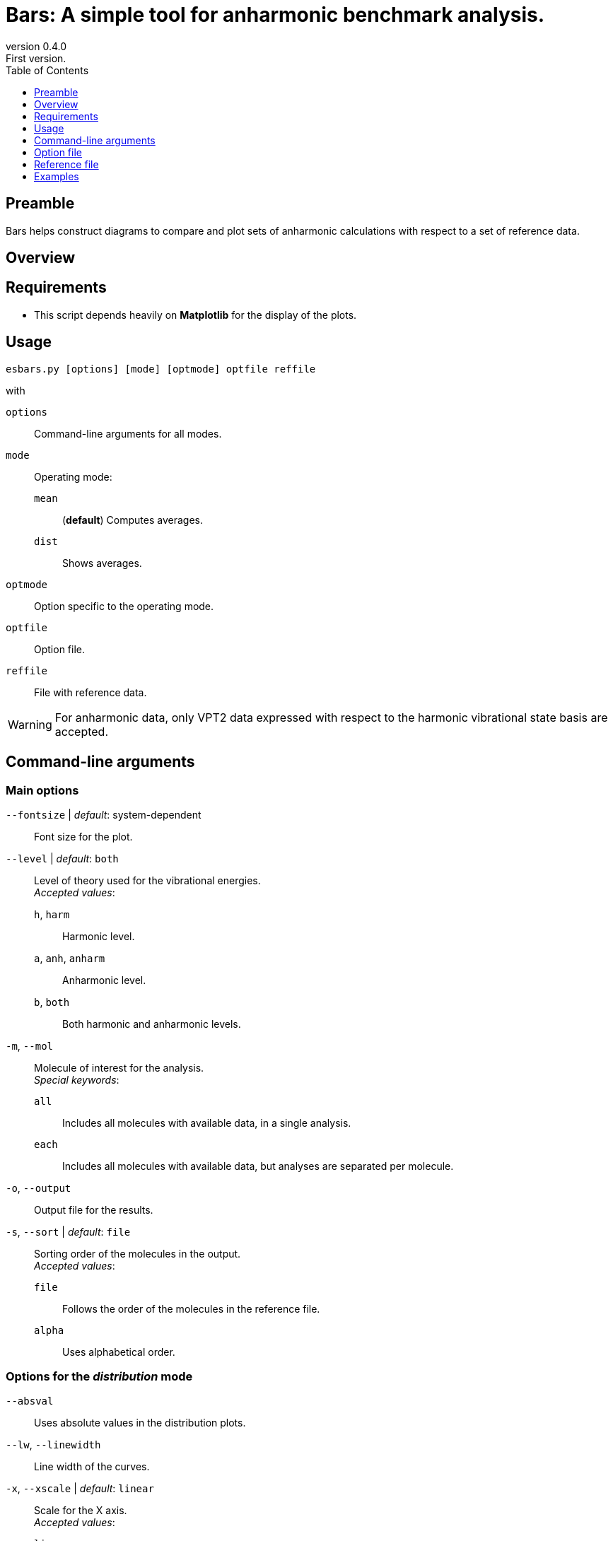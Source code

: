 = Bars: A simple tool for anharmonic benchmark analysis.
:email: julien.bloino@sns.it
:revnumber: 0.4.0
:revremark: First version.
:toc: left
:toclevels: 1
:icons: font
:stem:

:Gaussian: pass:q[G[small]##AUSSIAN##]
:Estampes: pass:q[E[small]##STAMPES##]
:ESParser: pass:q[ESP[small]##ARSER##]
:Bars: pass:q[B[small]##ars##]

== Preamble

{Bars} helps construct diagrams to compare and plot sets of anharmonic calculations with respect to a set of reference data.

== Overview

== Requirements

* This script depends heavily on *Matplotlib* for the display of the plots.

== Usage

----
esbars.py [options] [mode] [optmode] optfile reffile
----

with

`options`::
    Command-line arguments for all modes.
`mode`::
    Operating mode:
    `mean`:::
        (**default**) Computes averages.
    `dist`:::
        Shows averages.
`optmode`::
    Option specific to the operating mode.
`optfile`::
    Option file.
`reffile`::
    File with reference data.


[WARNING]
====
For anharmonic data, only VPT2 data expressed with respect to the harmonic vibrational state basis are accepted.
====

== Command-line arguments

=== Main options

`--fontsize` | _default_: system-dependent::
    Font size for the plot.
`--level` | _default_: `both`::
    Level of theory used for the vibrational energies. +
    _Accepted values_:
    `h`, `harm`:::
        Harmonic level.
    `a`, `anh`, `anharm`:::
        Anharmonic level.
    `b`, `both`:::
        Both harmonic and anharmonic levels.
`-m`, `--mol`::
    Molecule of interest for the analysis. +
    _Special keywords_:
    `all`:::
        Includes all molecules with available data, in a single analysis.
    `each`:::
        Includes all molecules with available data, but analyses are separated per molecule.
`-o`, `--output`::
    Output file for the results.
`-s`, `--sort` | _default_: `file`::
    Sorting order of the molecules in the output. +
    _Accepted values_:
    `file`:::
        Follows the order of the molecules in the reference file.
    `alpha`:::
        Uses alphabetical order.

=== Options for the _distribution_ mode

`--absval`::
    Uses absolute values in the distribution plots.
`--lw`, `--linewidth`::
    Line width of the curves.
`-x`, `--xscale` | _default_: `linear`::
    Scale for the X axis. +
    _Accepted values_:
    `linear`:::
        Linear scale.
    `range`:::
        Range (NYI).
    `index`:::
        Vibration index.

== Option file

The option file contains lines with blocks separated by semi-colons (`;`).
Each line contains:

. The name of the molecule (case-sensitive)
. The electronic structure method/functional for display.
. The name of the basis set for display.
. The level of theory for the vibrations to use: `A` (anharmonic), `H` (harmonic), `B` (both), `X` (auto/any).
An empty string is equal to `X`
. The file name with the computed data to extract.
. (**optional**) A label to replace the one automatically generated as "`ESCM/basis`"
. (**optional**) A color code to be associated to this level of calculation.

.Example of file
----
 Water   ; B2    ; ATZGV   ; A ; la_H2O_b01_GV.log ; GVPT2
 H2CO    ; B2    ; ATZGV   ;   ; lc_H2CO_b01_GV.log
----

== Reference file

The file contains blocks of data of the form:

----
Molecule[:]
    num  value
----

`Molecule` is the name of the molecule (case-sensitive), which can be followed by a colon (`:`).
After each molecule name, the vibrations are listed, one per line as "`Index_of_vibration   Energy`".
Spaces are not relevant, and the order of the vibrations is not important.

.Example of file
----
Water
    1    1595
    2    3657
    3    3756
H2S
    1    1182.7
    2    2614.41
    3    2628.46
----

== Examples